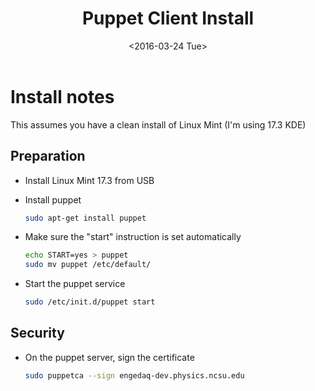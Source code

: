 #+TITLE: Puppet Client Install
#+DATE: <2016-03-24 Tue>
#+AUTHOR: Richard Longland
#+EMAIL: longland@X1Carbon
#+OPTIONS: ':nil *:t -:t ::t <:t H:2 \n:nil ^:t arch:headline
#+OPTIONS: author:nil c:nil creator:comment d:nil date:t e:t email:nil
#+OPTIONS: f:t inline:t num:t p:nil pri:nil stat:t tags:not-in-toc
#+OPTIONS: tasks:t tex:t timestamp:t toc:nil todo:t |:t
#+CREATOR: Emacs 24.3.1 (Org mode 8.2.4)
#+DESCRIPTION:
#+EXCLUDE_TAGS: noexport
#+KEYWORDS:
#+LANGUAGE: en
#+SELECT_TAGS: export
#+LATEX_HEADER: \usepackage{fullpage}
#+LATEX_HEADER: \usepackage{times}

* Install notes
  This assumes you have a clean install of Linux Mint (I'm using 17.3 KDE)

** Preparation
   - Install Linux Mint 17.3 from USB
   - Install puppet
     #+BEGIN_SRC sh
     sudo apt-get install puppet     
     #+END_SRC
   - Make sure the "start" instruction is set automatically
     #+BEGIN_SRC sh
     echo START=yes > puppet
     sudo mv puppet /etc/default/
     #+END_SRC
   - Start the puppet service
     #+BEGIN_SRC sh
     sudo /etc/init.d/puppet start     
     #+END_SRC
** Security
   - On the puppet server, sign the certificate
     #+BEGIN_SRC sh
     sudo puppetca --sign engedaq-dev.physics.ncsu.edu
     #+END_SRC
